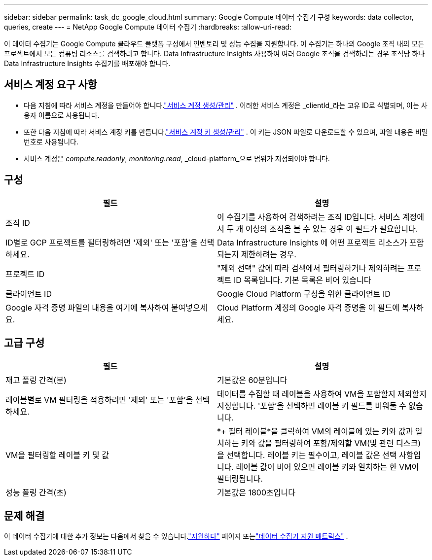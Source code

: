 ---
sidebar: sidebar 
permalink: task_dc_google_cloud.html 
summary: Google Compute 데이터 수집기 구성 
keywords: data collector, queries, create 
---
= NetApp Google Compute 데이터 수집기
:hardbreaks:
:allow-uri-read: 


[role="lead"]
이 데이터 수집기는 Google Compute 클라우드 플랫폼 구성에서 인벤토리 및 성능 수집을 지원합니다.  이 수집기는 하나의 Google 조직 내의 모든 프로젝트에서 모든 컴퓨팅 리소스를 검색하려고 합니다.  Data Infrastructure Insights 사용하여 여러 Google 조직을 검색하려는 경우 조직당 하나 Data Infrastructure Insights 수집기를 배포해야 합니다.



== 서비스 계정 요구 사항

* 다음 지침에 따라 서비스 계정을 만들어야 합니다.link:https://cloud.google.com/iam/docs/creating-managing-service-accounts["서비스 계정 생성/관리"] .  이러한 서비스 계정은 _clientId_라는 고유 ID로 식별되며, 이는 사용자 이름으로 사용됩니다.
* 또한 다음 지침에 따라 서비스 계정 키를 만듭니다.link:https://cloud.google.com/iam/docs/creating-managing-service-account-keys["서비스 계정 키 생성/관리"] .  이 키는 JSON 파일로 다운로드할 수 있으며, 파일 내용은 비밀번호로 사용됩니다.
* 서비스 계정은 _compute.readonly_, _monitoring.read_, _cloud-platform_으로 범위가 지정되어야 합니다.




== 구성

[cols="2*"]
|===
| 필드 | 설명 


| 조직 ID | 이 수집기를 사용하여 검색하려는 조직 ID입니다.  서비스 계정에서 두 개 이상의 조직을 볼 수 있는 경우 이 필드가 필요합니다. 


| ID별로 GCP 프로젝트를 필터링하려면 '제외' 또는 '포함'을 선택하세요. | Data Infrastructure Insights 에 어떤 프로젝트 리소스가 포함되는지 제한하려는 경우. 


| 프로젝트 ID | "제외 선택" 값에 따라 검색에서 필터링하거나 제외하려는 프로젝트 ID 목록입니다.  기본 목록은 비어 있습니다 


| 클라이언트 ID | Google Cloud Platform 구성을 위한 클라이언트 ID 


| Google 자격 증명 파일의 내용을 여기에 복사하여 붙여넣으세요. | Cloud Platform 계정의 Google 자격 증명을 이 필드에 복사하세요. 
|===


== 고급 구성

[cols="2*"]
|===
| 필드 | 설명 


| 재고 폴링 간격(분) | 기본값은 60분입니다 


| 레이블별로 VM 필터링을 적용하려면 '제외' 또는 '포함'을 선택하세요. | 데이터를 수집할 때 레이블을 사용하여 VM을 포함할지 제외할지 지정합니다.  '포함'을 선택하면 레이블 키 필드를 비워둘 수 없습니다. 


| VM을 필터링할 레이블 키 및 값 | *+ 필터 레이블*을 클릭하여 VM의 레이블에 있는 키와 값과 일치하는 키와 값을 필터링하여 포함/제외할 VM(및 관련 디스크)을 선택합니다.  레이블 키는 필수이고, 레이블 값은 선택 사항입니다.  레이블 값이 비어 있으면 레이블 키와 일치하는 한 VM이 필터링됩니다. 


| 성능 폴링 간격(초) | 기본값은 1800초입니다 
|===


== 문제 해결

이 데이터 수집기에 대한 추가 정보는 다음에서 찾을 수 있습니다.link:concept_requesting_support.html["지원하다"] 페이지 또는link:reference_data_collector_support_matrix.html["데이터 수집기 지원 매트릭스"] .
